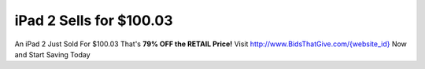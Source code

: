 iPad 2 Sells for $100.03
========================

An iPad 2 Just Sold For $100.03 That's **79% OFF the RETAIL Price!**
Visit `http://www.BidsThatGive.com/{website_id}
<http://www.BidsThatGive.com/{website_id}/>`_ Now and Start Saving Today
